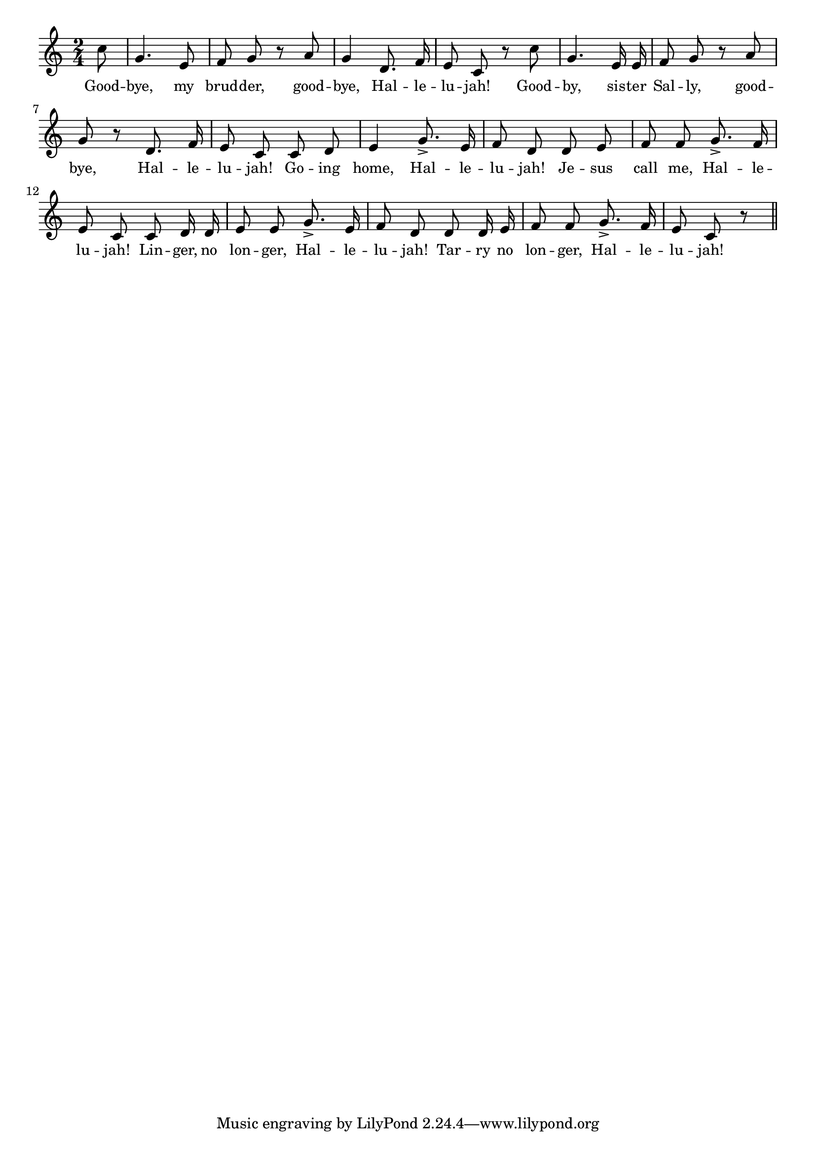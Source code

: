 % 070.ly - Score sheet for "Good-bye"
% Copyright (C) 2007  Marcus Brinkmann <marcus@gnu.org>
%
% This score sheet is free software; you can redistribute it and/or
% modify it under the terms of the Creative Commons Legal Code
% Attribution-ShareALike as published by Creative Commons; either
% version 2.0 of the License, or (at your option) any later version.
%
% This score sheet is distributed in the hope that it will be useful,
% but WITHOUT ANY WARRANTY; without even the implied warranty of
% MERCHANTABILITY or FITNESS FOR A PARTICULAR PURPOSE.  See the
% Creative Commons Legal Code Attribution-ShareALike for more details.
%
% You should have received a copy of the Creative Commons Legal Code
% Attribution-ShareALike along with this score sheet; if not, write to
% Creative Commons, 543 Howard Street, 5th Floor,
% San Francisco, CA 94105-3013  United States

\version "2.21.0"

%\header
%{
%  title = "Good-bye"
%  composer = "trad."
%}

melody =
<<
     \context Voice
    {
	\set Staff.midiInstrument = "acoustic grand"
	\override Staff.VerticalAxisGroup.minimum-Y-extent = #'(0 . 0)
	
	\autoBeamOff

	\time 2/4
	\clef violin
	\key c \major
	{
	    \partial 8 c''8 | g'4. e'8 | f'8 g' r a' | g'4 d'8. f'16 |
	    e'8 c' r c'' | g'4. e'16 e' | f'8 g' r a' | g' r d'8. f'16 |
	    e'8 c' c' d' | e'4 g'8.-> e'16 | f'8 d' d' e' |
	    f'8 f' g'8.-> f'16 | e'8 c' c' d'16 d' | e'8 e' g'8.-> e'16 |
	    f'8 d' d' d'16 e' | f'8 f' g'8.-> f'16 | e'8 c' r \bar "||"
	}
    }
    \new Lyrics
    \lyricsto "" {
        \override LyricText.font-size = #0
        \override StanzaNumber.font-size = #-1

	Good -- bye, my brud -- der, good -- bye,
	Hal -- le -- lu -- jah!
	Good -- by, sis -- ter Sal -- ly, good -- bye,
	Hal -- le -- lu -- jah!
	Go -- ing home,
	Hal -- le -- lu -- jah!
	Je -- sus call me,
	Hal -- le -- lu -- jah!
	Lin -- ger, no lon -- ger,
	Hal -- le -- lu -- jah!
	Tar -- ry no lon -- ger,
	Hal -- le -- lu -- jah!
    }
>>


\score
{
  \new Staff { \melody }

  \layout { indent = 0.0 }
}

\score
{
  \new Staff { \unfoldRepeats \melody }

  
  \midi {
    \tempo 4 = 60
    }


}
